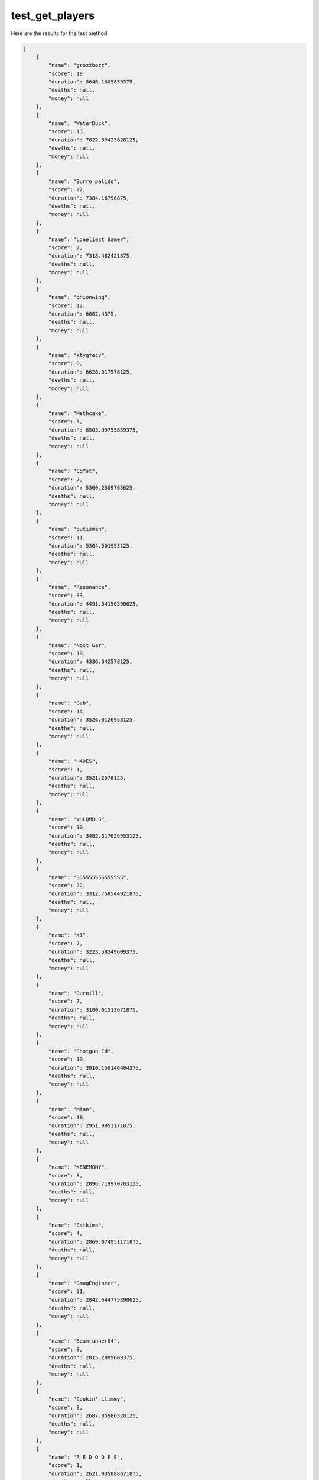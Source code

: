 test_get_players
================

Here are the results for the test method.

.. code-block:: json

	[
	    {
	        "name": "grozzbozz",
	        "score": 18,
	        "duration": 8646.1005859375,
	        "deaths": null,
	        "money": null
	    },
	    {
	        "name": "WaterDuck",
	        "score": 13,
	        "duration": 7822.59423828125,
	        "deaths": null,
	        "money": null
	    },
	    {
	        "name": "Burro pálido",
	        "score": 22,
	        "duration": 7384.16796875,
	        "deaths": null,
	        "money": null
	    },
	    {
	        "name": "Loneliest Gamer",
	        "score": 2,
	        "duration": 7318.482421875,
	        "deaths": null,
	        "money": null
	    },
	    {
	        "name": "onionwing",
	        "score": 12,
	        "duration": 6802.4375,
	        "deaths": null,
	        "money": null
	    },
	    {
	        "name": "ktygfecv",
	        "score": 0,
	        "duration": 6628.017578125,
	        "deaths": null,
	        "money": null
	    },
	    {
	        "name": "Methcake",
	        "score": 5,
	        "duration": 6503.99755859375,
	        "deaths": null,
	        "money": null
	    },
	    {
	        "name": "EgYst",
	        "score": 7,
	        "duration": 5360.2509765625,
	        "deaths": null,
	        "money": null
	    },
	    {
	        "name": "putisman",
	        "score": 11,
	        "duration": 5304.501953125,
	        "deaths": null,
	        "money": null
	    },
	    {
	        "name": "Resonance",
	        "score": 33,
	        "duration": 4491.54150390625,
	        "deaths": null,
	        "money": null
	    },
	    {
	        "name": "Noct Gar",
	        "score": 10,
	        "duration": 4336.642578125,
	        "deaths": null,
	        "money": null
	    },
	    {
	        "name": "Gab",
	        "score": 14,
	        "duration": 3526.0126953125,
	        "deaths": null,
	        "money": null
	    },
	    {
	        "name": "H4DES",
	        "score": 1,
	        "duration": 3521.2578125,
	        "deaths": null,
	        "money": null
	    },
	    {
	        "name": "YHLQMDLG",
	        "score": 10,
	        "duration": 3482.317626953125,
	        "deaths": null,
	        "money": null
	    },
	    {
	        "name": "SS55S5S5S55SSSS",
	        "score": 22,
	        "duration": 3312.758544921875,
	        "deaths": null,
	        "money": null
	    },
	    {
	        "name": "K1",
	        "score": 7,
	        "duration": 3223.58349609375,
	        "deaths": null,
	        "money": null
	    },
	    {
	        "name": "Durnill",
	        "score": 7,
	        "duration": 3100.01513671875,
	        "deaths": null,
	        "money": null
	    },
	    {
	        "name": "Shotgun Ed",
	        "score": 10,
	        "duration": 3010.150146484375,
	        "deaths": null,
	        "money": null
	    },
	    {
	        "name": "Miao",
	        "score": 10,
	        "duration": 2951.9951171875,
	        "deaths": null,
	        "money": null
	    },
	    {
	        "name": "KENEMONY",
	        "score": 8,
	        "duration": 2896.719970703125,
	        "deaths": null,
	        "money": null
	    },
	    {
	        "name": "Estkimo",
	        "score": 4,
	        "duration": 2869.074951171875,
	        "deaths": null,
	        "money": null
	    },
	    {
	        "name": "SmugEngineer",
	        "score": 31,
	        "duration": 2842.644775390625,
	        "deaths": null,
	        "money": null
	    },
	    {
	        "name": "Beamrunner04",
	        "score": 8,
	        "duration": 2815.2099609375,
	        "deaths": null,
	        "money": null
	    },
	    {
	        "name": "Cookin' Llimmy",
	        "score": 8,
	        "duration": 2687.85986328125,
	        "deaths": null,
	        "money": null
	    },
	    {
	        "name": "R E D O O P S",
	        "score": 1,
	        "duration": 2621.035888671875,
	        "deaths": null,
	        "money": null
	    },
	    {
	        "name": "CakeOnBake",
	        "score": 2,
	        "duration": 2594.762939453125,
	        "deaths": null,
	        "money": null
	    },
	    {
	        "name": "Pies",
	        "score": 12,
	        "duration": 2560.63818359375,
	        "deaths": null,
	        "money": null
	    },
	    {
	        "name": "MaineGameBoy",
	        "score": 8,
	        "duration": 2435.92822265625,
	        "deaths": null,
	        "money": null
	    },
	    {
	        "name": "SirSeenALot",
	        "score": 3,
	        "duration": 2218.66845703125,
	        "deaths": null,
	        "money": null
	    },
	    {
	        "name": "Cat FM Radio :3",
	        "score": 3,
	        "duration": 2120.298583984375,
	        "deaths": null,
	        "money": null
	    },
	    {
	        "name": "TaxEvader",
	        "score": 4,
	        "duration": 2116.488037109375,
	        "deaths": null,
	        "money": null
	    },
	    {
	        "name": "komenda enjoyer",
	        "score": 15,
	        "duration": 2077.068359375,
	        "deaths": null,
	        "money": null
	    },
	    {
	        "name": "Knuckles",
	        "score": 12,
	        "duration": 2046.3333740234375,
	        "deaths": null,
	        "money": null
	    },
	    {
	        "name": "SPY) Ukrainian fasc",
	        "score": 17,
	        "duration": 2036.5684814453125,
	        "deaths": null,
	        "money": null
	    },
	    {
	        "name": "DUSTBOWL",
	        "score": 17,
	        "duration": 1996.1568603515625,
	        "deaths": null,
	        "money": null
	    },
	    {
	        "name": "TheDesaj2",
	        "score": 5,
	        "duration": 1888.4271240234375,
	        "deaths": null,
	        "money": null
	    },
	    {
	        "name": "1312 Shining Eyes",
	        "score": 9,
	        "duration": 1848.406494140625,
	        "deaths": null,
	        "money": null
	    },
	    {
	        "name": "Shepuuu",
	        "score": 1,
	        "duration": 1793.7171630859375,
	        "deaths": null,
	        "money": null
	    },
	    {
	        "name": "FaNTaSTiK_v2",
	        "score": 4,
	        "duration": 1674.9921875,
	        "deaths": null,
	        "money": null
	    },
	    {
	        "name": "ehdgk",
	        "score": 4,
	        "duration": 1645.21728515625,
	        "deaths": null,
	        "money": null
	    },
	    {
	        "name": "Keipthount",
	        "score": 9,
	        "duration": 1636.187255859375,
	        "deaths": null,
	        "money": null
	    },
	    {
	        "name": "ОчЕнЬ ЧуЖоЙ",
	        "score": 3,
	        "duration": 1586.267333984375,
	        "deaths": null,
	        "money": null
	    },
	    {
	        "name": "barsandcat",
	        "score": 1,
	        "duration": 1572.5567626953125,
	        "deaths": null,
	        "money": null
	    },
	    {
	        "name": "ZombieBreakfast",
	        "score": 38,
	        "duration": 1560.76708984375,
	        "deaths": null,
	        "money": null
	    },
	    {
	        "name": "Mr. Bones",
	        "score": 8,
	        "duration": 1377.707275390625,
	        "deaths": null,
	        "money": null
	    },
	    {
	        "name": "Thy Glirb",
	        "score": 4,
	        "duration": 1354.1273193359375,
	        "deaths": null,
	        "money": null
	    },
	    {
	        "name": "PearlSweatSkirt♐",
	        "score": 4,
	        "duration": 1271.9122314453125,
	        "deaths": null,
	        "money": null
	    },
	    {
	        "name": "helicop",
	        "score": 0,
	        "duration": 1264.2471923828125,
	        "deaths": null,
	        "money": null
	    },
	    {
	        "name": "giselle",
	        "score": 11,
	        "duration": 1207.4268798828125,
	        "deaths": null,
	        "money": null
	    },
	    {
	        "name": "Dementions Man",
	        "score": 6,
	        "duration": 1206.1197509765625,
	        "deaths": null,
	        "money": null
	    },
	    {
	        "name": "Kristie_1419",
	        "score": 6,
	        "duration": 1180.5020751953125,
	        "deaths": null,
	        "money": null
	    },
	    {
	        "name": "Dragon'sFurylover69",
	        "score": 3,
	        "duration": 1006.2622680664062,
	        "deaths": null,
	        "money": null
	    },
	    {
	        "name": "Random Player",
	        "score": 0,
	        "duration": 978.3020629882812,
	        "deaths": null,
	        "money": null
	    },
	    {
	        "name": "$1.50 costco hotdog",
	        "score": 29,
	        "duration": 924.5870971679688,
	        "deaths": null,
	        "money": null
	    },
	    {
	        "name": "Shamus",
	        "score": 17,
	        "duration": 867.1548461914062,
	        "deaths": null,
	        "money": null
	    },
	    {
	        "name": "DeathKiller",
	        "score": 9,
	        "duration": 865.4441528320312,
	        "deaths": null,
	        "money": null
	    },
	    {
	        "name": "Вафельный вантуз",
	        "score": 8,
	        "duration": 816.2622680664062,
	        "deaths": null,
	        "money": null
	    },
	    {
	        "name": "Roboguy420",
	        "score": 12,
	        "duration": 781.1620483398438,
	        "deaths": null,
	        "money": null
	    },
	    {
	        "name": "sarahjbrassard",
	        "score": 3,
	        "duration": 766.7772827148438,
	        "deaths": null,
	        "money": null
	    },
	    {
	        "name": "SpootiS",
	        "score": 24,
	        "duration": 764.0924682617188,
	        "deaths": null,
	        "money": null
	    },
	    {
	        "name": "mixelmaster8",
	        "score": 7,
	        "duration": 731.0625,
	        "deaths": null,
	        "money": null
	    },
	    {
	        "name": "HeroGuy #savetf2",
	        "score": 19,
	        "duration": 724.3271484375,
	        "deaths": null,
	        "money": null
	    },
	    {
	        "name": "nib",
	        "score": 5,
	        "duration": 718.7924194335938,
	        "deaths": null,
	        "money": null
	    },
	    {
	        "name": "妹控",
	        "score": 5,
	        "duration": 634.4475708007812,
	        "deaths": null,
	        "money": null
	    },
	    {
	        "name": "blue",
	        "score": 24,
	        "duration": 630.9224853515625,
	        "deaths": null,
	        "money": null
	    },
	    {
	        "name": "FAILEDFEMBOY",
	        "score": 3,
	        "duration": 613.1773681640625,
	        "deaths": null,
	        "money": null
	    },
	    {
	        "name": "meow",
	        "score": 3,
	        "duration": 607.7109375,
	        "deaths": null,
	        "money": null
	    },
	    {
	        "name": "Woha",
	        "score": 8,
	        "duration": 592.3721313476562,
	        "deaths": null,
	        "money": null
	    },
	    {
	        "name": "astro",
	        "score": 12,
	        "duration": 575.347412109375,
	        "deaths": null,
	        "money": null
	    },
	    {
	        "name": "hi auntie",
	        "score": 4,
	        "duration": 548.3173828125,
	        "deaths": null,
	        "money": null
	    },
	    {
	        "name": "Average Enjoyer",
	        "score": 3,
	        "duration": 481.7922058105469,
	        "deaths": null,
	        "money": null
	    },
	    {
	        "name": "Tipper",
	        "score": 2,
	        "duration": 462.8623962402344,
	        "deaths": null,
	        "money": null
	    },
	    {
	        "name": "GoodFortuneIsNotMine",
	        "score": 5,
	        "duration": 457.702392578125,
	        "deaths": null,
	        "money": null
	    },
	    {
	        "name": "Wince",
	        "score": 6,
	        "duration": 454.1761474609375,
	        "deaths": null,
	        "money": null
	    },
	    {
	        "name": "Kaykee_123",
	        "score": 3,
	        "duration": 420.90753173828125,
	        "deaths": null,
	        "money": null
	    },
	    {
	        "name": "eggman (real)",
	        "score": 3,
	        "duration": 384.30743408203125,
	        "deaths": null,
	        "money": null
	    },
	    {
	        "name": "Sewaskal",
	        "score": 6,
	        "duration": 372.6974792480469,
	        "deaths": null,
	        "money": null
	    },
	    {
	        "name": "Abobakar Onyekuru",
	        "score": 0,
	        "duration": 365.96209716796875,
	        "deaths": null,
	        "money": null
	    },
	    {
	        "name": "Ricou [Fr]",
	        "score": 0,
	        "duration": 330.1425476074219,
	        "deaths": null,
	        "money": null
	    },
	    {
	        "name": "Strangeguy",
	        "score": 9,
	        "duration": 311.2424011230469,
	        "deaths": null,
	        "money": null
	    },
	    {
	        "name": "vopi",
	        "score": 3,
	        "duration": 246.4722137451172,
	        "deaths": null,
	        "money": null
	    },
	    {
	        "name": "Galaktus",
	        "score": 0,
	        "duration": 236.27212524414062,
	        "deaths": null,
	        "money": null
	    },
	    {
	        "name": "ktrn76",
	        "score": 1,
	        "duration": 220.2156219482422,
	        "deaths": null,
	        "money": null
	    },
	    {
	        "name": "LALA@@#$^.^!",
	        "score": 0,
	        "duration": 210.63015747070312,
	        "deaths": null,
	        "money": null
	    },
	    {
	        "name": "Jimmithee",
	        "score": 0,
	        "duration": 203.38507080078125,
	        "deaths": null,
	        "money": null
	    },
	    {
	        "name": "SNW build a picture + Jif Jif",
	        "score": 4,
	        "duration": 196.0951385498047,
	        "deaths": null,
	        "money": null
	    },
	    {
	        "name": "TOR NATE O",
	        "score": 1,
	        "duration": 191.655029296875,
	        "deaths": null,
	        "money": null
	    },
	    {
	        "name": "fuzzymutt",
	        "score": 0,
	        "duration": 124.72483825683594,
	        "deaths": null,
	        "money": null
	    },
	    {
	        "name": "Ecruben",
	        "score": 2,
	        "duration": 123.704833984375,
	        "deaths": null,
	        "money": null
	    },
	    {
	        "name": "robertman",
	        "score": 3,
	        "duration": 113.20468139648438,
	        "deaths": null,
	        "money": null
	    },
	    {
	        "name": "Mattata",
	        "score": 0,
	        "duration": 101.73013305664062,
	        "deaths": null,
	        "money": null
	    },
	    {
	        "name": "Schizostalinist",
	        "score": 1,
	        "duration": 100.5902328491211,
	        "deaths": null,
	        "money": null
	    },
	    {
	        "name": "max",
	        "score": 0,
	        "duration": 84.52484893798828,
	        "deaths": null,
	        "money": null
	    },
	    {
	        "name": "Derek Baum",
	        "score": 1,
	        "duration": 79.69496154785156,
	        "deaths": null,
	        "money": null
	    },
	    {
	        "name": "ERROR",
	        "score": 0,
	        "duration": 68.82020568847656,
	        "deaths": null,
	        "money": null
	    },
	    {
	        "name": "",
	        "score": 0,
	        "duration": 47.920745849609375,
	        "deaths": null,
	        "money": null
	    },
	    {
	        "name": "RainTimes",
	        "score": 0,
	        "duration": 28.275123596191406,
	        "deaths": null,
	        "money": null
	    },
	    {
	        "name": "",
	        "score": 0,
	        "duration": 15.510080337524414,
	        "deaths": null,
	        "money": null
	    },
	    {
	        "name": "selenium tetraazide",
	        "score": 0,
	        "duration": 14.38510799407959,
	        "deaths": null,
	        "money": null
	    },
	    {
	        "name": "",
	        "score": 0,
	        "duration": 5.099926471710205,
	        "deaths": null,
	        "money": null
	    }
	]
